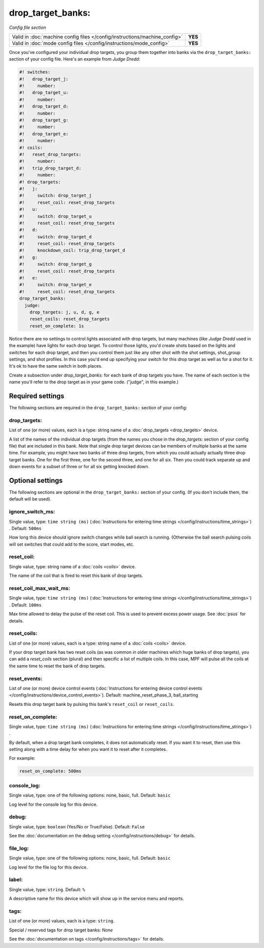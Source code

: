 drop_target_banks:
==================

*Config file section*

+----------------------------------------------------------------------------+---------+
| Valid in :doc:`machine config files </config/instructions/machine_config>` | **YES** |
+----------------------------------------------------------------------------+---------+
| Valid in :doc:`mode config files </config/instructions/mode_config>`       | **YES** |
+----------------------------------------------------------------------------+---------+

.. overview

Once you've configured your individual drop targets, you group them
together into banks via the ``drop_target_banks:`` section of your
config file. Here's an example from *Judge Dredd*:

.. code-block:: mpf-config

   #! switches:
   #!   drop_target_j:
   #!     number:
   #!   drop_target_u:
   #!     number:
   #!   drop_target_d:
   #!     number:
   #!   drop_target_g:
   #!     number:
   #!   drop_target_e:
   #!     number:
   #! coils:
   #!   reset_drop_targets:
   #!     number:
   #!   trip_drop_target_d:
   #!     number:
   #! drop_targets:
   #!   j:
   #!     switch: drop_target_j
   #!     reset_coil: reset_drop_targets
   #!   u:
   #!     switch: drop_target_u
   #!     reset_coil: reset_drop_targets
   #!   d:
   #!     switch: drop_target_d
   #!     reset_coil: reset_drop_targets
   #!     knockdown_coil: trip_drop_target_d
   #!   g:
   #!     switch: drop_target_g
   #!     reset_coil: reset_drop_targets
   #!   e:
   #!     switch: drop_target_e
   #!     reset_coil: reset_drop_targets
   drop_target_banks:
     judge:
       drop_targets: j, u, d, g, e
       reset_coils: reset_drop_targets
       reset_on_complete: 1s

Notice there are no settings to control lights associated with drop
targets, but many machines (like *Judge Dredd* used in the example)
have lights for each drop target. To control those lights, you'd
create shots based on the lights and switches for each drop target,
and then you control them just like any other shot with the shot
settings, shot_group settings, and shot profiles. In this
case you'd end up specifying your switch for this drop target as well
as for a shot for it. It's ok to have the same switch in both places.

Create a subsection under *drop_target_banks:* for each bank of drop
targets you have. The name of each section is the name you'll refer to
the drop target as in your game code. ("judge", in this example.)


Required settings
-----------------

The following sections are required in the ``drop_target_banks:`` section of your config:

drop_targets:
~~~~~~~~~~~~~
List of one (or more) values, each is a type: string name of a :doc:`drop_targets <drop_targets>` device.

A list of the names of the individual drop targets (from the names you
chose in the *drop_targets:* section of your config file) that are
included in this bank. Note that single drop target devices can be
members of multiple banks at the same time. For example, you might
have two banks of three drop targets, from which you could actually
actually three drop target banks. One for the first three, one for the
second three, and one for all six. Then you could track separate up
and down events for a subset of three or for all six getting knocked
down.


Optional settings
-----------------

The following sections are optional in the ``drop_target_banks:`` section of your config. (If you don't include them, the default will be used).

ignore_switch_ms:
~~~~~~~~~~~~~~~~~
Single value, type: ``time string (ms)`` (:doc:`Instructions for entering time strings </config/instructions/time_strings>`) . Default: ``500ms``

How long this device should ignore switch changes while ball search is running. (Otherwise the ball search pulsing
coils will set switches that could add to the score, start modes, etc.

reset_coil:
~~~~~~~~~~~
Single value, type: string name of a :doc:`coils <coils>` device.

The name of the coil that is fired to reset this bank of drop targets.

reset_coil_max_wait_ms:
~~~~~~~~~~~~~~~~~~~~~~~
Single value, type: ``time string (ms)`` (:doc:`Instructions for entering time strings </config/instructions/time_strings>`) . Default: ``100ms``

Max time allowed to delay the pulse of the reset coil.
This is used to prevent excess power usage.
See :doc:`psus` for details.

reset_coils:
~~~~~~~~~~~~
List of one (or more) values, each is a type: string name of a :doc:`coils <coils>` device.

If your drop target bank has two reset coils (as was common in older
machines which huge banks of drop targets), you can add a
*reset_coils* section (plural) and then specific a list of multiple
coils. In this case, MPF will pulse all the coils at the same time to
reset the bank of drop targets.

reset_events:
~~~~~~~~~~~~~
List of one (or more) device control events (:doc:`Instructions for entering device control events </config/instructions/device_control_events>`). Default: machine_reset_phase_3, ball_starting

Resets this drop target bank by pulsing this bank's ``reset_coil`` or ``reset_coils``.

reset_on_complete:
~~~~~~~~~~~~~~~~~~
Single value, type: ``time string (ms)`` (:doc:`Instructions for entering time strings </config/instructions/time_strings>`) .

By default, when a drop target bank completes, it does not automatically reset.
If you want it to reset, then use this setting along with a time delay for when you
want it to reset after it completes.

For example:

.. code-block:: yaml

   reset_on_complete: 500ms

console_log:
~~~~~~~~~~~~
Single value, type: one of the following options: none, basic, full. Default: ``basic``

Log level for the console log for this device.

debug:
~~~~~~
Single value, type: ``boolean`` (Yes/No or True/False). Default: ``False``

See the :doc:`documentation on the debug setting </config/instructions/debug>`
for details.

file_log:
~~~~~~~~~
Single value, type: one of the following options: none, basic, full. Default: ``basic``

Log level for the file log for this device.

label:
~~~~~~
Single value, type: ``string``. Default: ``%``

A descriptive name for this device which will show up in the service menu
and reports.

tags:
~~~~~
List of one (or more) values, each is a type: ``string``.

Special / reserved tags for drop target banks: *None*

See the :doc:`documentation on tags </config/instructions/tags>` for details.


